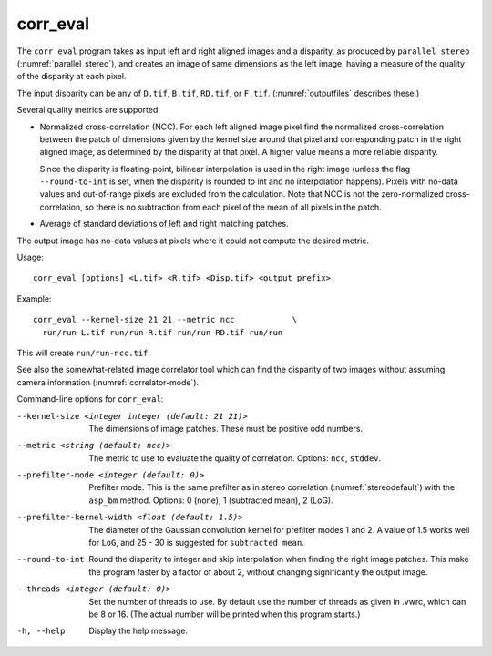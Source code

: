 .. _corr_eval:

corr_eval
---------

The ``corr_eval`` program takes as input left and right aligned images
and a disparity, as produced by ``parallel_stereo``
(:numref:`parallel_stereo`), and creates an image of same dimensions as
the left image, having a measure of the quality of the disparity at
each pixel.  

The input disparity can be any of ``D.tif``, ``B.tif``, ``RD.tif``, or
``F.tif``. (:numref:`outputfiles` describes these.)

Several quality metrics are supported.

- Normalized cross-correlation (NCC). For each left aligned image
  pixel find the normalized cross-correlation between the patch of
  dimensions given by the kernel size around that pixel and
  corresponding patch in the right aligned image, as determined by the
  disparity at that pixel. A higher value means a more reliable
  disparity.

  Since the disparity is floating-point, bilinear interpolation is
  used in the right image (unless the flag ``--round-to-int`` is
  set, when the disparity is rounded to int and no interpolation
  happens). Pixels with no-data values and out-of-range pixels are
  excluded from the calculation. Note that NCC is not
  the zero-normalized cross-correlation, so there is no subtraction
  from each pixel of the mean of all pixels in the patch.

- Average of standard deviations of left and right matching patches.
 
The output image has no-data values at pixels where it could not
compute the desired metric.

Usage::

    corr_eval [options] <L.tif> <R.tif> <Disp.tif> <output prefix>

Example::

    corr_eval --kernel-size 21 21 --metric ncc            \
      run/run-L.tif run/run-R.tif run/run-RD.tif run/run

This will create ``run/run-ncc.tif``.

See also the somewhat-related image correlator tool which can find the
disparity of two images without assuming camera information
(:numref:`correlator-mode`).

Command-line options for ``corr_eval``:

--kernel-size <integer integer (default: 21 21)>
    The dimensions of image patches. These must be positive odd
    numbers.

--metric <string (default: ncc)>
    The metric to use to evaluate the quality of correlation. Options:
    ``ncc``, ``stddev``.

--prefilter-mode <integer (default: 0)>
    Prefilter mode. This is the same prefilter as in stereo
    correlation (:numref:`stereodefault`) with the ``asp_bm``
    method. Options: 0 (none), 1 (subtracted mean), 2 (LoG).

--prefilter-kernel-width <float (default: 1.5)>
    The diameter of the Gaussian convolution kernel for prefilter
    modes 1 and 2. A value of 1.5 works well for ``LoG``, and 25 - 30 is 
    suggested for ``subtracted mean``.

--round-to-int
    Round the disparity to integer and skip interpolation when finding
    the right image patches. This make the program faster by a factor
    of about 2, without changing significantly the output image.

--threads <integer (default: 0)>  
    Set the number of threads to use. By default use the number of
    threads as given in .vwrc, which can be 8 or 16. (The actual
    number will be printed when this program starts.) 

-h, --help
    Display the help message.

